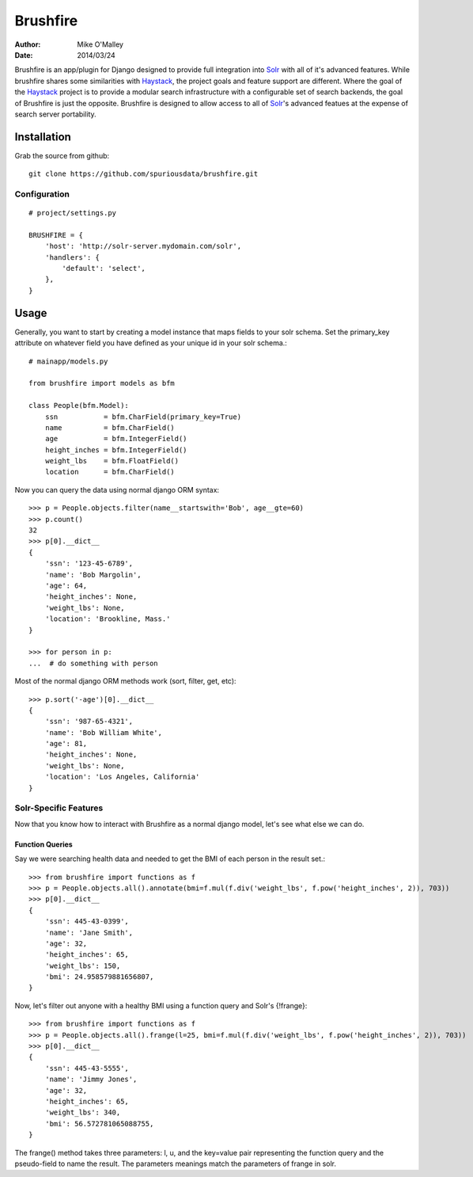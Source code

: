 =========
Brushfire
=========

:author: Mike O'Malley
:date: 2014/03/24

Brushfire is an app/plugin for Django designed to provide full integration into
Solr_ with all of it's advanced features. While brushfire shares some
similarities with Haystack_, the project goals and feature support are
different. Where the goal of the Haystack_ project is to provide a modular
search infrastructure with a configurable set of search backends, the goal of
Brushfire is just the opposite. Brushfire is designed to allow access to all of
Solr_'s advanced featues at the expense of search server portability.

------------
Installation
------------

Grab the source from github::

    git clone https://github.com/spuriousdata/brushfire.git
    
#############
Configuration
#############
::

    # project/settings.py

    BRUSHFIRE = {
        'host': 'http://solr-server.mydomain.com/solr',
        'handlers': {
            'default': 'select',
        },
    }

-----
Usage
-----

Generally, you want to start by creating a model instance that maps fields to
your solr schema. Set the primary_key attribute on whatever field you have
defined as your unique id in your solr schema.::

    # mainapp/models.py
    
    from brushfire import models as bfm
    
    class People(bfm.Model):
        ssn           = bfm.CharField(primary_key=True)
        name          = bfm.CharField()
        age           = bfm.IntegerField()
        height_inches = bfm.IntegerField()
        weight_lbs    = bfm.FloatField()
        location      = bfm.CharField()


Now you can query the data using normal django ORM syntax::

    >>> p = People.objects.filter(name__startswith='Bob', age__gte=60)
    >>> p.count()
    32
    >>> p[0].__dict__
    {
        'ssn': '123-45-6789',
        'name': 'Bob Margolin',
        'age': 64,
        'height_inches': None,
        'weight_lbs': None,
        'location': 'Brookline, Mass.'
    }
    
    >>> for person in p:
    ...  # do something with person
    
Most of the normal django ORM methods work (sort, filter, get, etc)::

    >>> p.sort('-age')[0].__dict__
    {
        'ssn': '987-65-4321',
        'name': 'Bob William White',
        'age': 81,
        'height_inches': None,
        'weight_lbs': None,
        'location': 'Los Angeles, California'
    }

###########################
Solr-Specific Features
###########################

Now that you know how to interact with Brushfire as a normal django model,
let's see what else we can do.

****************
Function Queries
****************

Say we were searching health data and needed to get the BMI of each
person in the result set.::

    >>> from brushfire import functions as f
    >>> p = People.objects.all().annotate(bmi=f.mul(f.div('weight_lbs', f.pow('height_inches', 2)), 703))
    >>> p[0].__dict__
    {
        'ssn': 445-43-0399',
        'name': 'Jane Smith',
        'age': 32,
        'height_inches': 65,
        'weight_lbs': 150,
        'bmi': 24.958579881656807,
    }
    
Now, let's filter out anyone with a healthy BMI using a function query and
Solr's {!frange}::
    
    >>> from brushfire import functions as f
    >>> p = People.objects.all().frange(l=25, bmi=f.mul(f.div('weight_lbs', f.pow('height_inches', 2)), 703))
    >>> p[0].__dict__
    {
        'ssn': 445-43-5555',
        'name': 'Jimmy Jones',
        'age': 32,
        'height_inches': 65,
        'weight_lbs': 340,
        'bmi': 56.572781065088755,
    }

The frange() method takes three parameters: l, u, and the key=value pair
representing the function query and the pseudo-field to name the result. The
parameters meanings match the parameters of frange in solr.


.. _Solr: http://lucene.apache.org/solr/
.. _Haystack: http://haystacksearch.org/
